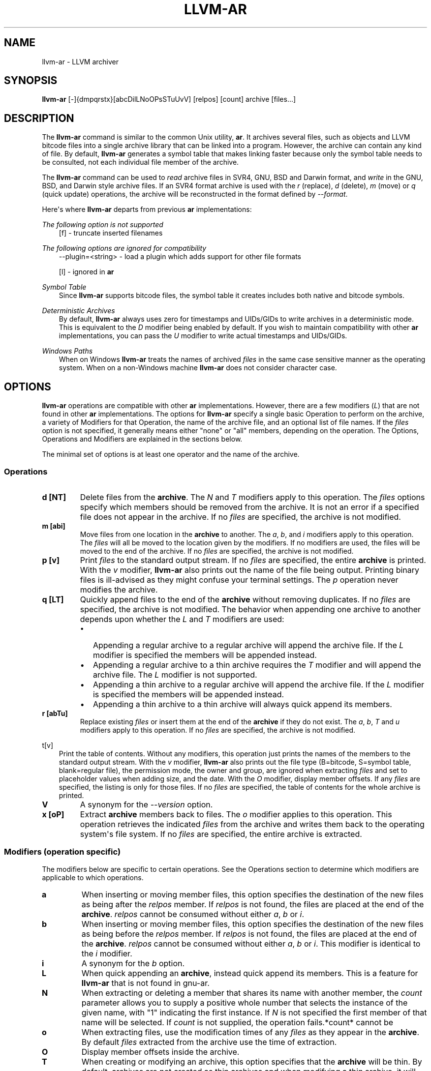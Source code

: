 .\" $FreeBSD$
.\" Man page generated from reStructuredText.
.
.TH "LLVM-AR" "1" "2020-06-26" "10" "LLVM"
.SH NAME
llvm-ar \- LLVM archiver
.
.nr rst2man-indent-level 0
.
.de1 rstReportMargin
\\$1 \\n[an-margin]
level \\n[rst2man-indent-level]
level margin: \\n[rst2man-indent\\n[rst2man-indent-level]]
-
\\n[rst2man-indent0]
\\n[rst2man-indent1]
\\n[rst2man-indent2]
..
.de1 INDENT
.\" .rstReportMargin pre:
. RS \\$1
. nr rst2man-indent\\n[rst2man-indent-level] \\n[an-margin]
. nr rst2man-indent-level +1
.\" .rstReportMargin post:
..
.de UNINDENT
. RE
.\" indent \\n[an-margin]
.\" old: \\n[rst2man-indent\\n[rst2man-indent-level]]
.nr rst2man-indent-level -1
.\" new: \\n[rst2man-indent\\n[rst2man-indent-level]]
.in \\n[rst2man-indent\\n[rst2man-indent-level]]u
..
.SH SYNOPSIS
.sp
\fBllvm\-ar\fP [\-]{dmpqrstx}[abcDilLNoOPsSTuUvV] [relpos] [count] archive [files...]
.SH DESCRIPTION
.sp
The \fBllvm\-ar\fP command is similar to the common Unix utility,
\fBar\fP\&. It archives several files, such as objects and LLVM bitcode
files into a single archive library that can be linked into a program. However,
the archive can contain any kind of file. By default, \fBllvm\-ar\fP
generates a symbol table that makes linking faster because only the symbol
table needs to be consulted, not each individual file member of the archive.
.sp
The \fBllvm\-ar\fP command can be used to \fIread\fP archive files in SVR4,
GNU, BSD and Darwin format, and \fIwrite\fP in the GNU, BSD, and Darwin style
archive files. If an SVR4 format archive is used with the \fI\%r\fP
(replace), \fI\%d\fP (delete), \fI\%m\fP (move) or \fI\%q\fP
(quick update) operations, the archive will be reconstructed in the format
defined by \fI\%\-\-format\fP\&.
.sp
Here\(aqs where \fBllvm\-ar\fP departs from previous \fBar\fP
implementations:
.sp
\fIThe following option is not supported\fP
.INDENT 0.0
.INDENT 3.5
[f] \- truncate inserted filenames
.UNINDENT
.UNINDENT
.sp
\fIThe following options are ignored for compatibility\fP
.INDENT 0.0
.INDENT 3.5
\-\-plugin=<string> \- load a plugin which adds support for other file formats
.sp
[l] \- ignored in \fBar\fP
.UNINDENT
.UNINDENT
.sp
\fISymbol Table\fP
.INDENT 0.0
.INDENT 3.5
Since \fBllvm\-ar\fP supports bitcode files, the symbol table it creates
includes both native and bitcode symbols.
.UNINDENT
.UNINDENT
.sp
\fIDeterministic Archives\fP
.INDENT 0.0
.INDENT 3.5
By default, \fBllvm\-ar\fP always uses zero for timestamps and UIDs/GIDs
to write archives in a deterministic mode. This is equivalent to the
\fI\%D\fP modifier being enabled by default. If you wish to maintain
compatibility with other \fBar\fP implementations, you can pass the
\fI\%U\fP modifier to write actual timestamps and UIDs/GIDs.
.UNINDENT
.UNINDENT
.sp
\fIWindows Paths\fP
.INDENT 0.0
.INDENT 3.5
When on Windows \fBllvm\-ar\fP treats the names of archived \fIfiles\fP in the same
case sensitive manner as the operating system. When on a non\-Windows machine
\fBllvm\-ar\fP does not consider character case.
.UNINDENT
.UNINDENT
.SH OPTIONS
.sp
\fBllvm\-ar\fP operations are compatible with other \fBar\fP
implementations. However, there are a few modifiers (\fI\%L\fP) that are not
found in other \fBar\fP implementations. The options for
\fBllvm\-ar\fP specify a single basic Operation to perform on the archive,
a variety of Modifiers for that Operation, the name of the archive file, and an
optional list of file names. If the \fIfiles\fP option is not specified, it
generally means either "none" or "all" members, depending on the operation. The
Options, Operations and Modifiers are explained in the sections below.
.sp
The minimal set of options is at least one operator and the name of the
archive.
.SS Operations
.INDENT 0.0
.TP
.B d [NT]
Delete files from the \fBarchive\fP\&. The \fI\%N\fP and \fI\%T\fP modifiers
apply to this operation. The \fIfiles\fP options specify which members should be
removed from the archive. It is not an error if a specified file does not
appear in the archive. If no \fIfiles\fP are specified, the archive is not
modified.
.UNINDENT
.INDENT 0.0
.TP
.B m [abi]
Move files from one location in the \fBarchive\fP to another. The \fI\%a\fP,
\fI\%b\fP, and \fI\%i\fP modifiers apply to this operation. The \fIfiles\fP
will all be moved to the location given by the modifiers. If no modifiers are
used, the files will be moved to the end of the archive. If no \fIfiles\fP are
specified, the archive is not modified.
.UNINDENT
.INDENT 0.0
.TP
.B p [v]
Print \fIfiles\fP to the standard output stream. If no \fIfiles\fP are specified, the
entire \fBarchive\fP is printed. With the \fI\%v\fP modifier,
\fBllvm\-ar\fP also prints out the name of the file being output. Printing
binary files is  ill\-advised as they might confuse your terminal settings. The
\fI\%p\fP operation never modifies the archive.
.UNINDENT
.INDENT 0.0
.TP
.B q [LT]
Quickly append files to the end of the \fBarchive\fP without removing
duplicates. If no \fIfiles\fP are specified, the archive is not modified. The
behavior when appending one archive to another depends upon whether the
\fI\%L\fP and \fI\%T\fP modifiers are used:
.INDENT 7.0
.IP \(bu 2
Appending a regular archive to a regular archive will append the archive
file. If the \fI\%L\fP modifier is specified the members will be appended
instead.
.IP \(bu 2
Appending a regular archive to a thin archive requires the \fI\%T\fP
modifier and will append the archive file. The \fI\%L\fP modifier is not
supported.
.IP \(bu 2
Appending a thin archive to a regular archive will append the archive file.
If the \fI\%L\fP modifier is specified the members will be appended
instead.
.IP \(bu 2
Appending a thin archive to a thin archive will always quick append its
members.
.UNINDENT
.UNINDENT
.INDENT 0.0
.TP
.B r [abTu]
Replace existing \fIfiles\fP or insert them at the end of the \fBarchive\fP if
they do not exist. The \fI\%a\fP, \fI\%b\fP, \fI\%T\fP and \fI\%u\fP
modifiers apply to this operation. If no \fIfiles\fP are specified, the archive
is not modified.
.UNINDENT
.sp
t[v]
.. option:: t [vO]
.INDENT 0.0
.INDENT 3.5
Print the table of contents. Without any modifiers, this operation just prints
the names of the members to the standard output stream. With the \fI\%v\fP
modifier, \fBllvm\-ar\fP also prints out the file type (B=bitcode,
S=symbol table, blank=regular file), the permission mode, the owner and group,
are ignored when extracting \fIfiles\fP and set to placeholder values when adding
size, and the date. With the \fI\%O\fP modifier, display member offsets. If
any \fIfiles\fP are specified, the listing is only for those files. If no \fIfiles\fP
are specified, the table of contents for the whole archive is printed.
.UNINDENT
.UNINDENT
.INDENT 0.0
.TP
.B V
A synonym for the \fI\%\-\-version\fP option.
.UNINDENT
.INDENT 0.0
.TP
.B x [oP]
Extract \fBarchive\fP members back to files. The \fI\%o\fP modifier applies
to this operation. This operation retrieves the indicated \fIfiles\fP from the
archive and writes them back to the operating system\(aqs file system. If no
\fIfiles\fP are specified, the entire archive is extracted.
.UNINDENT
.SS Modifiers (operation specific)
.sp
The modifiers below are specific to certain operations. See the Operations
section to determine which modifiers are applicable to which operations.
.INDENT 0.0
.TP
.B a
When inserting or moving member files, this option specifies the destination
of the new files as being after the \fIrelpos\fP member. If \fIrelpos\fP is not found,
the files are placed at the end of the \fBarchive\fP\&. \fIrelpos\fP cannot be
consumed without either \fI\%a\fP, \fI\%b\fP or \fI\%i\fP\&.
.UNINDENT
.INDENT 0.0
.TP
.B b
When inserting or moving member files, this option specifies the destination
of the new files as being before the \fIrelpos\fP member. If \fIrelpos\fP is not
found, the files are placed at the end of the \fBarchive\fP\&. \fIrelpos\fP cannot
be consumed without either \fI\%a\fP, \fI\%b\fP or \fI\%i\fP\&. This
modifier is identical to the \fI\%i\fP modifier.
.UNINDENT
.INDENT 0.0
.TP
.B i
A synonym for the \fI\%b\fP option.
.UNINDENT
.INDENT 0.0
.TP
.B L
When quick appending an \fBarchive\fP, instead quick append its members. This
is a feature for \fBllvm\-ar\fP that is not found in gnu\-ar.
.UNINDENT
.INDENT 0.0
.TP
.B N
When extracting or deleting a member that shares its name with another member,
the \fIcount\fP parameter allows you to supply a positive whole number that
selects the instance of the given name, with "1" indicating the first
instance. If \fI\%N\fP is not specified the first member of that name will
be selected. If \fIcount\fP is not supplied, the operation fails.*count* cannot be
.UNINDENT
.INDENT 0.0
.TP
.B o
When extracting files, use the modification times of any \fIfiles\fP as they
appear in the \fBarchive\fP\&. By default \fIfiles\fP extracted from the archive
use the time of extraction.
.UNINDENT
.INDENT 0.0
.TP
.B O
Display member offsets inside the archive.
.UNINDENT
.INDENT 0.0
.TP
.B T
When creating or modifying an archive, this option specifies that the
\fBarchive\fP will be thin. By default, archives are not created as thin
archives and when modifying a thin archive, it will be converted to a regular
archive.
.UNINDENT
.INDENT 0.0
.TP
.B v
When printing \fIfiles\fP or the \fBarchive\fP table of contents, this modifier
instructs \fBllvm\-ar\fP to include additional information in the output.
.UNINDENT
.SS Modifiers (generic)
.sp
The modifiers below may be applied to any operation.
.INDENT 0.0
.TP
.B c
For the \fI\%r\fP (replace)and \fI\%q\fP (quick update) operations,
\fBllvm\-ar\fP will always create the archive if it doesn\(aqt exist.
Normally, \fBllvm\-ar\fP will print a warning message indicating that the
\fBarchive\fP is being created. Using this modifier turns off
that warning.
.UNINDENT
.INDENT 0.0
.TP
.B D
Use zero for timestamps and UIDs/GIDs. This is set by default.
.UNINDENT
.INDENT 0.0
.TP
.B P
Use full paths when matching member names rather than just the file name.
This can be useful when manipulating an \fBarchive\fP generated by another
archiver, as some allow paths as member names. This is the default behavior
for thin archives.
.UNINDENT
.INDENT 0.0
.TP
.B s
This modifier requests that an archive index (or symbol table) be added to the
\fBarchive\fP, as if using ranlib. The symbol table will contain all the
externally visible functions and global variables defined by all the bitcode
files in the archive. By default \fBllvm\-ar\fP generates symbol tables in
archives. This can also be used as an operation.
.UNINDENT
.INDENT 0.0
.TP
.B S
This modifier is the opposite of the \fI\%s\fP modifier. It instructs
\fBllvm\-ar\fP to not build the symbol table. If both \fI\%s\fP and
\fI\%S\fP are used, the last modifier to occur in the options will prevail.
.UNINDENT
.INDENT 0.0
.TP
.B u
Only update \fBarchive\fP members with \fIfiles\fP that have more recent
timestamps.
.UNINDENT
.INDENT 0.0
.TP
.B U
Use actual timestamps and UIDs/GIDs.
.UNINDENT
.SS Other
.INDENT 0.0
.TP
.B \-\-format=<type>
This option allows for default, gnu, darwin or bsd \fB<type>\fP to be selected.
When creating an \fBarchive\fP, \fB<type>\fP will default to that of the host
machine.
.UNINDENT
.INDENT 0.0
.TP
.B \-h, \-\-help
Print a summary of command\-line options and their meanings.
.UNINDENT
.INDENT 0.0
.TP
.B \-M
This option allows for MRI scripts to be read through the standard input
stream. No other options are compatible with this option.
.UNINDENT
.INDENT 0.0
.TP
.B \-\-version
Display the version of the \fBllvm\-ar\fP executable.
.UNINDENT
.INDENT 0.0
.TP
.B @<FILE>
Read command\-line options and commands from response file \fB<FILE>\fP\&.
.UNINDENT
.SH MRI SCRIPTS
.sp
\fBllvm\-ar\fP understands a subset of the MRI scripting interface commonly
supported by archivers following in the ar tradition. An MRI script contains a
sequence of commands to be executed by the archiver. The \fI\%\-M\fP option
allows for an MRI script to be passed to \fBllvm\-ar\fP through the
standard input stream.
.sp
Note that \fBllvm\-ar\fP has known limitations regarding the use of MRI
scripts:
.INDENT 0.0
.IP \(bu 2
Each script can only create one archive.
.IP \(bu 2
Existing archives can not be modified.
.UNINDENT
.SS MRI Script Commands
.sp
Each command begins with the command\(aqs name and must appear on its own line.
Some commands have arguments, which must be separated from the name by
whitespace. An MRI script should begin with either a \fI\%CREATE\fP or
\fI\%CREATETHIN\fP command and will typically end with a \fI\%SAVE\fP
command. Any text after either \(aq*\(aq or \(aq;\(aq is treated as a comment.
.INDENT 0.0
.TP
.B CREATE archive
Begin creation of a regular archive with the specified name. Subsequent
commands act upon this \fBarchive\fP\&.
.UNINDENT
.INDENT 0.0
.TP
.B CREATETHIN archive
Begin creation of a thin archive with the specified name. Subsequent
commands act upon this \fBarchive\fP\&.
.UNINDENT
.INDENT 0.0
.TP
.B ADDLIB archive
Append the contents of \fBarchive\fP to the current archive.
.UNINDENT
.INDENT 0.0
.TP
.B ADDMOD <file>
Append \fB<file>\fP to the current archive.
.UNINDENT
.INDENT 0.0
.TP
.B DELETE <file>
Delete the member of the current archive whose file name, excluding directory
components, matches \fB<file>\fP\&.
.UNINDENT
.INDENT 0.0
.TP
.B SAVE
Write the current archive to the path specified in the previous
\fI\%CREATE\fP/\fI\%CREATETHIN\fP command.
.UNINDENT
.INDENT 0.0
.TP
.B END
Ends the MRI script (optional).
.UNINDENT
.SH EXIT STATUS
.sp
If \fBllvm\-ar\fP succeeds, it will exit with 0.  Otherwise, if an error occurs, it
will exit with a non\-zero value.
.SH AUTHOR
Maintained by the LLVM Team (https://llvm.org/).
.SH COPYRIGHT
2003-2020, LLVM Project
.\" Generated by docutils manpage writer.
.

